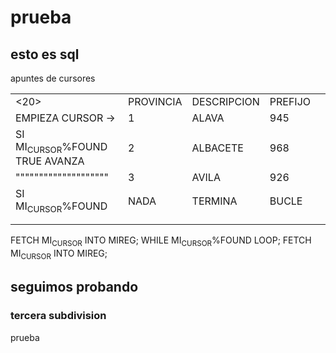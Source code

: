 * prueba
** esto es sql
apuntes de cursores
| <20>                 | PROVINCIA | DESCRIPCION | PREFIJO |   |
| EMPIEZA CURSOR ->    |         1 | ALAVA       |     945 |   |
| SI MI_CURSOR%FOUND TRUE AVANZA |         2 | ALBACETE    |     968 |   |
| """""""""""""""""""" |         3 | AVILA       |     926 |   |
|----------------------+-----------+-------------+---------+---|
| SI MI_CURSOR%FOUND   |      NADA | TERMINA     |   BUCLE |   |
|                      |           |             |         |   |
|                      |           |             |         |   |

FETCH MI_CURSOR INTO MIREG;
WHILE MI_CURSOR%FOUND LOOP;
    FETCH MI_CURSOR INTO MIREG;
** seguimos probando
*** tercera subdivision
prueba
